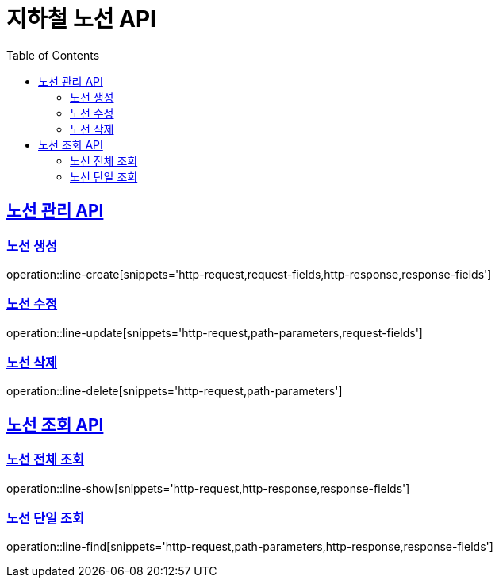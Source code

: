 = 지하철 노선 API
:doctype: book
:icons: font
:source-highlighter: highlightjs
:toc: left
:toclevels: 2
:sectlinks:

== 노선 관리 API

=== 노선 생성
operation::line-create[snippets='http-request,request-fields,http-response,response-fields']

=== 노선 수정
operation::line-update[snippets='http-request,path-parameters,request-fields']

=== 노선 삭제
operation::line-delete[snippets='http-request,path-parameters']

== 노선 조회 API

=== 노선 전체 조회
operation::line-show[snippets='http-request,http-response,response-fields']

=== 노선 단일 조회
operation::line-find[snippets='http-request,path-parameters,http-response,response-fields']

